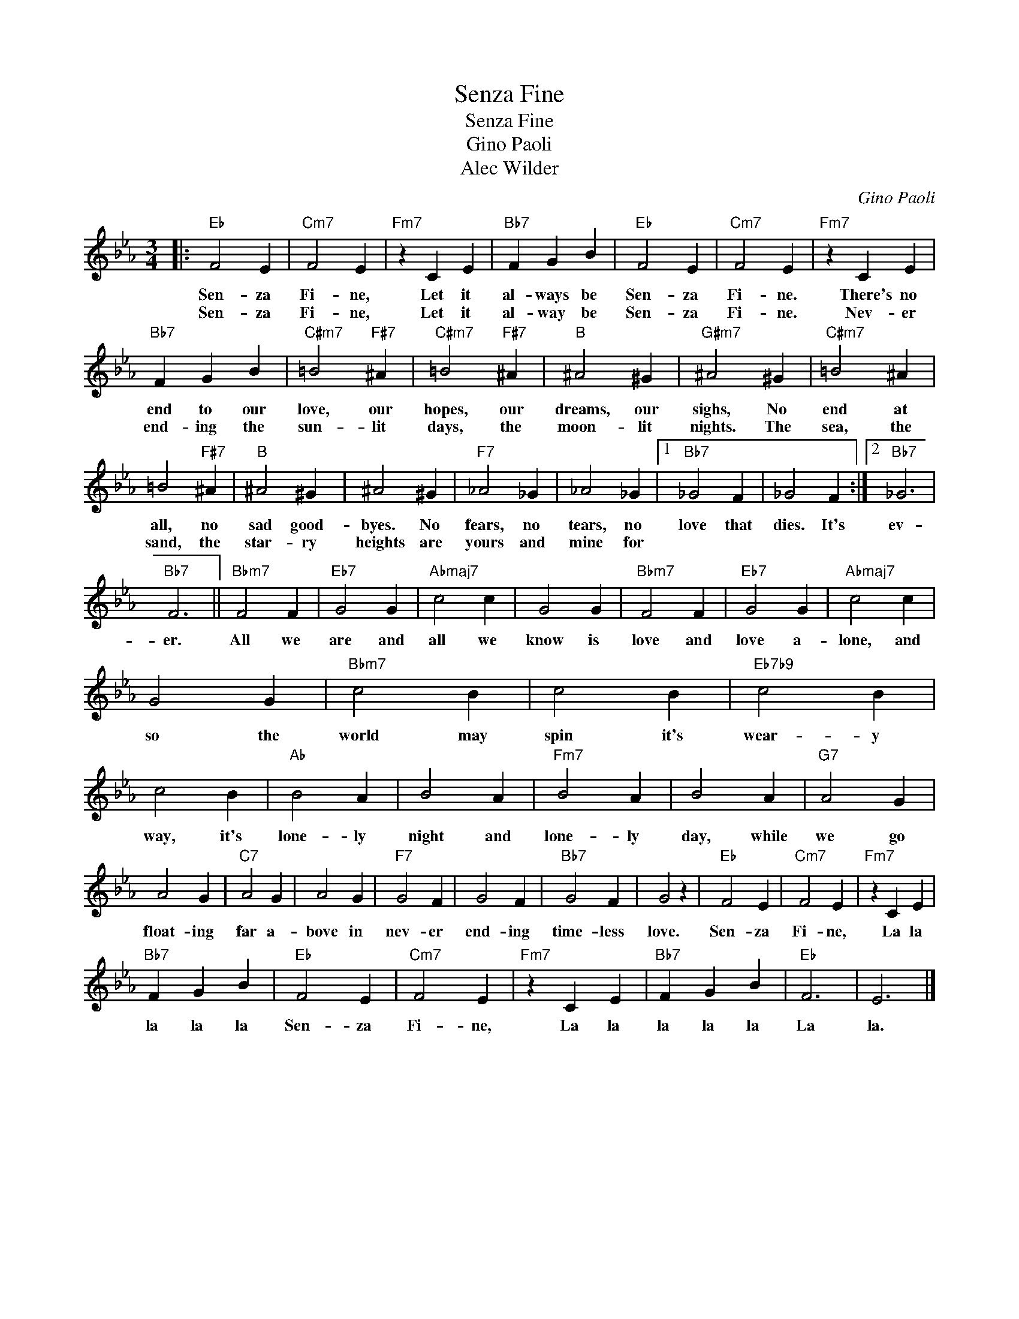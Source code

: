 X:1
T:Senza Fine
T:Senza Fine
T:Gino Paoli
T:Alec Wilder
C:Gino Paoli
Z:All Rights Reserved
L:1/4
M:3/4
K:Eb
V:1 treble 
%%MIDI program 0
V:1
|:"Eb" F2 E |"Cm7" F2 E |"Fm7" z C E |"Bb7" F G B |"Eb" F2 E |"Cm7" F2 E |"Fm7" z C E | %7
w: Sen- za|Fi- ne,|Let it|al- ways be|Sen- za|Fi- ne.|There's no|
w: Sen- za|Fi- ne,|Let it|al- way be|Sen- za|Fi- ne.|Nev- er|
"Bb7" F G B |"C#m7" =B2"F#7" ^A |"C#m7" =B2"F#7" ^A |"B" ^A2 ^G |"G#m7" ^A2 ^G |"C#m7" =B2 ^A | %13
w: end to our|love, our|hopes, our|dreams, our|sighs, No|end at|
w: end- ing the|sun- lit|days, the|moon- lit|nights. The|sea, the|
 =B2"F#7" ^A |"B" ^A2 ^G | ^A2 ^G |"F7" _A2 _G | _A2 _G |1"Bb7" _G2 F | _G2 F :|2"Bb7" _G3 | %21
w: all, no|sad good-|byes. No|fears, no|tears, no|love that|dies. It's|ev-|
w: sand, the|star- ry|heights are|yours and|mine for||||
"Bb7" F3 ||"Bbm7" F2 F |"Eb7" G2 G |"Abmaj7" c2 c | G2 G |"Bbm7" F2 F |"Eb7" G2 G |"Abmaj7" c2 c | %29
w: er.|All we|are and|all we|know is|love and|love a-|lone, and|
w: ||||||||
 G2 G |"Bbm7" c2 B | c2 B |"Eb7b9" c2 B | c2 B |"Ab" B2 A | B2 A |"Fm7" B2 A | B2 A |"G7" A2 G | %39
w: so the|world may|spin it's|wear- y|way, it's|lone- ly|night and|lone- ly|day, while|we go|
w: ||||||||||
 A2 G |"C7" A2 G | A2 G |"F7" G2 F | G2 F |"Bb7" G2 F | G2 z |"Eb" F2 E |"Cm7" F2 E |"Fm7" z C E | %49
w: float- ing|far a-|bove in|nev- er|end- ing|time- less|love.|Sen- za|Fi- ne,|La la|
w: ||||||||||
"Bb7" F G B |"Eb" F2 E |"Cm7" F2 E |"Fm7" z C E |"Bb7" F G B |"Eb" F3 | E3 |] %56
w: la la la|Sen- za|Fi- ne,|La la|la la la|La|la.|
w: |||||||

